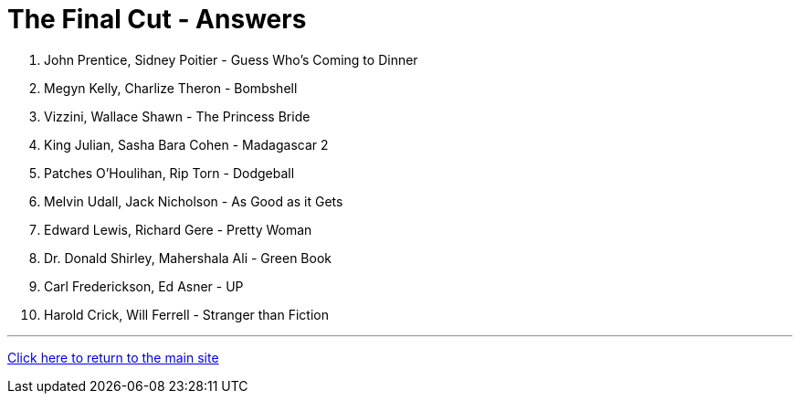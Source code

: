 = The Final Cut - Answers

1. John Prentice, Sidney Poitier - Guess Who's Coming to Dinner

2. Megyn Kelly, Charlize Theron - Bombshell

3. Vizzini, Wallace Shawn - The Princess Bride

4. King Julian, Sasha Bara Cohen - Madagascar 2

5. Patches O'Houlihan, Rip Torn - Dodgeball

6. Melvin Udall, Jack Nicholson - As Good as it Gets

7. Edward Lewis, Richard Gere - Pretty Woman

8. Dr. Donald Shirley, Mahershala Ali - Green Book

9. Carl Frederickson, Ed Asner - UP

10. Harold Crick, Will Ferrell - Stranger than Fiction

'''

link:../../../index.html[Click here to return to the main site]